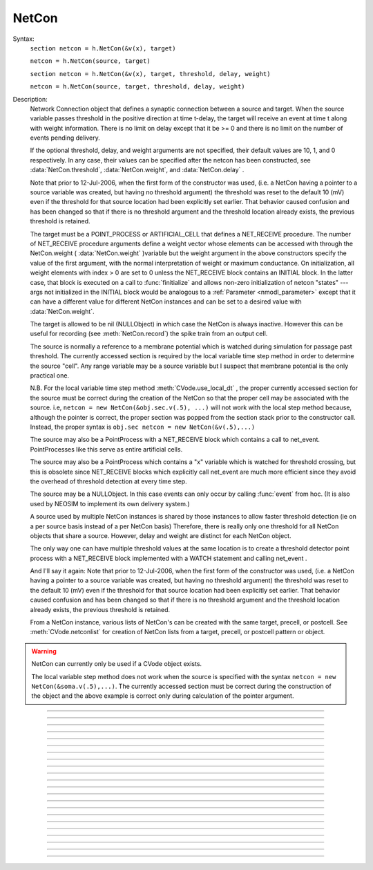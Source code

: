 .. _netcon:

NetCon
------



.. class:: NetCon


    Syntax:
        ``section netcon = h.NetCon(&v(x), target)``

        ``netcon = h.NetCon(source, target)``

        ``section netcon = h.NetCon(&v(x), target, threshold, delay, weight)``

        ``netcon = h.NetCon(source, target, threshold, delay, weight)``


    Description:
        Network Connection object that defines a synaptic connection between 
        a source and target. When the source variable passes threshold in the 
        positive direction at time t-delay, the target will receive an event 
        at time t along with weight information. There is no limit on delay 
        except that it be >= 0 and there is no limit on the number of events 
        pending delivery. 
         
        If the optional threshold, delay, and weight arguments are not 
        specified, their default values are 10, 1, and 0 respectively. In 
        any case, their values can be specified after the netcon has been 
        constructed, see :data:`NetCon.threshold`, :data:`NetCon.weight`, and :data:`NetCon.delay` . 
         
        Note that prior to 12-Jul-2006, when the first form of the constructor 
        was used, (i.e. a NetCon having a pointer to a source 
        variable was created, but having no threshold argument) the threshold was 
        reset to the default 10 (mV) even if the threshold for that source location 
        had been explicitly set earlier. That behavior caused confusion and has been 
        changed so that if there is no threshold argument and the threshold location 
        already exists, the previous threshold is retained. 
         
        The target must be a POINT_PROCESS or ARTIFICIAL_CELL that defines a NET_RECEIVE procedure. 
        The number of NET_RECEIVE procedure arguments define a weight vector 
        whose elements can be accessed with through the NetCon.weight ( :data:`NetCon.weight` )variable 
        but the weight argument in the above constructors specify the value of 
        the first argument, with the normal interpretation of weight or maximum 
        conductance. On initialization, all weight elements with index > 0 are 
        set to 0 unless the NET_RECEIVE block contains an INITIAL block. In the 
        latter case, that block is executed on a call to :func:`finitialize`  and 
        allows non-zero initialization of netcon "states" --- args not initialized 
        in the INITIAL block would be analogous to a :ref:`Parameter <nmodl_parameter>` except that it 
        can have a different value for different NetCon instances and can be set 
        to a desired value with :data:`NetCon.weight`. 
         
        The target is allowed to be nil (NULLObject) in which case the NetCon 
        is always inactive. However this can be useful for recording (see 
        :meth:`NetCon.record`) the spike train from an output cell. 
         
        The source is normally a reference to a membrane potential which is 
        watched during simulation for passage past threshold. The 
        currently accessed section is required by the local variable 
        time step method in order to determine the source "cell". 
        Any range variable may be a source variable but I suspect that membrane 
        potential is the only practical one. 
         
        N.B. For the local variable time step method :meth:`CVode.use_local_dt` , the 
        proper currently accessed section for the source must be correct during 
        the creation of the NetCon so that the proper cell may be associated 
        with the source. i.e, 
        \ ``netcon = new NetCon(&obj.sec.v(.5), ...)`` 
        will not work with the local step method because, although the pointer 
        is correct, the proper section was popped from the section stack prior 
        to the constructor call. Instead, the proper syntax is 
        \ ``obj.sec netcon = new NetCon(&v(.5),...)`` 
         
        The source may also be a PointProcess with a NET_RECEIVE block which 
        contains a call to net_event. PointProcesses like this serve as entire 
        artificial cells. 
         
        The source may also 
        be a PointProcess which contains a "x" variable which is watched for 
        threshold crossing, but this is obsolete since NET_RECEIVE blocks which 
        explicitly call net_event are much more efficient since they avoid 
        the overhead of threshold detection at every time step. 
         
        The source may be a NULLObject. In this case events can only occur by 
        calling :func:`event` from hoc. (It is also used by NEOSIM to implement 
        its own delivery system.) 
         
        A source used by multiple NetCon instances is shared by those instances 
        to allow faster threshold detection (ie on a per source basis instead 
        of a per NetCon basis) Therefore, there is really only one threshold 
        for all NetCon objects that share a source. However, delay and weight 
        are distinct for each NetCon object. 
         
        The only way one can have multiple threshold values at the same location is 
        to create a threshold detector point process with a NET_RECEIVE block implemented 
        with a WATCH statement and calling net_event . 
         
        And I'll say it again: 
        Note that prior to 12-Jul-2006, when the first form of the constructor 
        was used, (i.e. a NetCon having a pointer to a source 
        variable was created, but having no threshold argument) the threshold was 
        reset to the default 10 (mV) even if the threshold for that source location 
        had been explicitly set earlier. That behavior caused confusion and has been 
        changed so that if there is no threshold argument and the threshold location 
        already exists, the previous threshold is retained. 
         
        From a NetCon instance, various lists of NetCon's can be created 
        with the same target, precell, or postcell. See :meth:`CVode.netconlist` 
        for creation of NetCon lists from a target, precell, or  postcell 
        pattern or object. 
         

    .. warning::
        NetCon can currently only be used if a CVode object exists. 
         
        The local variable step method does not work when the source is specified 
        with the syntax \ ``netcon = new NetCon(&soma.v(.5),...)``. The 
        currently accessed section must be correct during the construction of 
        the object and the above example is correct only during calculation of 
        the pointer argument. 
         

         

----



.. method:: NetCon.valid


    Syntax:
        ``boolean = netcon.valid()``


    Description:
        Returns 0 if the source or target have been freed. If the NetCon object 
        is used when it is not valid a runtime error message will be printed on 
        the console terminal. 

         

----



.. method:: NetCon.active


    Syntax:
        ``boolean = netcon.active(boolean)``

        ``boolean = netcon.active()``


    Description:
        Turns the synapse on or off in the sense that when off, no events 
        are delivered using this NetCon instance. Returns the previous 
        state (or current state if no argument). 

         

----



.. method:: NetCon.event


    Syntax:
        ``netcon.event(tdeliver)``

        ``netcon.event(tdeliver, flag)``


    Description:
        Delivers an event to the postsynaptic point process at time, tdeliver. 
        tdeliver must be >= t . Note that the netcon.delay is not used by this 
        function. Because it is a delivery event as opposed to an initiating 
        event, it will not be recorded in a NetCon.record(Vector). 
         
        A flag value can only be sent to an ARTIFICIAL_CELL. 

         

----



.. method:: NetCon.syn


    Syntax:
        ``target_object = netcon.syn()``


    Description:
        Returns a reference to the synaptic target PointProcess. 

         

----



.. method:: NetCon.pre


    Syntax:
        ``source_object = netcon.pre()``


    Description:
        Returns a reference to the source PointProcess. If the source is a membrane 
        potential then the return value is NULLobject 

         

----



.. method:: NetCon.preloc


    Syntax:
        ``{x = netcon.preloc() ... pop_section()}``


    Description:
        The source section is pushed onto the section stack so that it is 
        the currently accessed section. Pop_section must be called after you are 
        finished with the section. 

    .. warning::
        The return value of x is .5 unless the source is a membrane potential and 
        located at 0, or 1, in which case value returned is 0 or 1, respectively. 
        Therefore it does not necessarily correspond to the actual x value location. 
        If the source was an object, the section is not pushed and the return 
        value is -1. 

         

----



.. method:: NetCon.postloc


    Syntax:
        ``{x = netcon.postloc() ... pop_section()}``


    Description:
        The section of the target point process is pushed onto the section stack 
        so that it is the currently accessed section. Pop_section must be called 
        after you are finished with the section. The x return value is the 
        relative location of the point process in that section. 

         

----



.. method:: NetCon.precell


    Syntax:
        ``cellobj = netcon.precell()``


    Description:
        If the source is a membrane potential and the section was declared in 
        an object (defined in a cell template), a reference to the presynaptic cell 
        (object) is returned. 

         

----



.. method:: NetCon.postcell


    Syntax:
        ``cellobj = netcon.postcell()``


    Description:
        If the synaptic point process is located in a section which was declared in 
        an object (defined in a cell template), a reference to the postsynaptic cell 
        (object) is returned. 

         

----



.. method:: NetCon.setpost


    Syntax:
        ``netcon.setpost(newtarget)``


    Description:
        Will change the old postsynaptic POINT_PROCESS target to the one specified 
        by the newtarget. If there is no argument 
        or the argument is NullObject then NetCon will have no target and the 
        active flag will be set to 0. Note that a target change will preserve the 
        current weight vector only if the new and old targets have the same 
        weight vector size (number of arguments in the NET_RECEIVE block). 

         

----



.. method:: NetCon.prelist


    Syntax:
        ``List = netcon.prelist()``

        ``List = netcon.prelist(List)``


    Description:
        List of all the NetCon objects with source the same as netcon. 
        With no argument, a new List is created. 
        If the List arg is present, the objects are appended. 

         

----



.. method:: NetCon.synlist


    Syntax:
        ``List = netcon.synlist()``

        ``List = netcon.synlist(List)``


    Description:
        List of all the NetCon objects with target the same as netcon. 
        With no argument, a new List is created. 
        If the List arg is present, the objects are appended. 

    .. seealso::
        :meth:`CVode.netconlist`

         

----



.. method:: NetCon.postcelllist


    Syntax:
        ``List = netcon.postcelllist()``

        ``List = netcon.postcelllist(List)``


    Description:
        List of all the NetCon objects with postsynaptic cell object the same as netcon. 
        With no argument, a new List is created. 
        If the List arg is present, the objects are appended. 

    .. seealso::
        :meth:`CVode.netconlist`

         

----



.. method:: NetCon.precelllist


    Syntax:
        ``List = netcon.precelllist()``

        ``List = netcon.precelllist(List)``


    Description:
        List of all the NetCon objects with presynaptic cell object the same as netcon. 
        With no argument, a new List is created. 
        If the List arg is present, the objects are appended. 

    .. seealso::
        :meth:`CVode.netconlist`

         

----



.. data:: NetCon.delay


    Syntax:
        ``del = netcon.delay``

        ``netcon.delay = del``


    Description:
        Time (ms) between source crossing threshold and delivery of event 
        to target. Any number of threshold events may occur before delivery of 
        previous events. delay may be any value >= 0. 

         

----



.. method:: NetCon.wcnt


    Syntax:
        ``n = netcon.wcnt()``


    Description:
        Returns the size of the weight array. 

         

----



.. data:: NetCon.weight


    Syntax:
        ``w = netcon.weight``

        ``netcon.weight = w``

        ``x = netcon.weight[i]``

        ``netcon.weight[i] = x``


    Description:
        Weight variable which is delivered to the target point processes 
        NET_RECEIVE procedure. The number of arguments in the model descriptions 
        NET_RECEIVE procedure determines the size of the weight vector. 
        Generally the 0th element (no index required) refers to synaptic weight 
        and remaining elements are used as storage by a synaptic model for purposes 
        of distinguishing NetCon streams of events. However if the NET_RECEIVE 
        block of the post synaptic point process contains an INITIAL block, 
        that block is executed instead of setting all weight[i>0] = 0. 

         

----



.. data:: NetCon.threshold


    Syntax:
        ``th = netcon.threshold``

        ``netcon.threshold = th``


    Description:
        Source threshold. Note that many NetCon objects may share the same 
        source. 
         
        Note that prior to 12-Jul-2006, when a NecCon was constructed with no threshold 
        argument, the threshold was 
        reset to the default 10 (mV) even if the threshold for that source location 
        had been explicitly set earlier. That behavior caused confusion and has been 
        changed so that if the constructor has no threshold argument and the 
        threshold location already exists, the previous threshold is retained. 
         

         

----



.. data:: NetCon.x


    Syntax:
        ``x = netcon.x``

        ``netcon.x = x``


    Description:
        Value of the source variable which is watched for threshold crossing. 
        If the source is a membrane potential then netcon.x is a reference to 
        that potential. If the source is an object, then netcon.x is a reference 
        to the objects field called "x", ie source.x . 

         

----



.. method:: NetCon.record


    Syntax:
        ``netcon.record(Vector)``

        ``netcon.record()``

        ``netcon.record("stmt")``

        ``netcon.record(tvec, idvec)``

        ``netcon.record(tvec, idvec, id)``


    Description:
        Records the event times at the source the netcon connects to. 
         
        With no argument, no vector recording at the source takes place. 
         
        The vector is resized to 0 when :func:`finitialize` is called. 
         
        NB: Recording takes place on a per source, not a per netcon basis, 
        and the source only records into one vector at a time. 
         
        When the argument is a "stmt", then the statement is called on a 
        source event. Like the Vector case, the source only manages 
        one statement at a time. The stmt is removed when the arg is "". 
         
        If a source is recording a vector, that source is not destroyed when 
        the last netcon connecting to it is destroyed and it continues to record. 
        The source is notified when the vector it is recording 
        ceases to exist---at that time it will be destroyed if no netcons currently 
        connect to it. To do a recording of a source, the following idiom 
        works: 

        .. code-block::
            python


            vec = h.Vector() 
            netcon = h.NetCon(source, nil) 
            netcon.record(vec) 


        The source will continue to record events until record is called 
        with another netcon connecting to the source or until the vec is 
        destroyed. Notice that this idiom allows recording from output cells 
        (which normally have no connecting netcons) as well as simplifying the 
        management of recording from cells. 
         
        Note that NetCon.event(t) events are NOT recorded. 
         
        The netcon.record(tvec, idvec) form is similar to netcon.record(tvec) but 
        in addition the id value of NetCon[id] is also recorded in idvec (or the 
        specified id integer if the third arg is present). This allows 
        many source recordings with a single pair of vectors and obviates the use 
        of separate tvec objects for each recording. 

    Example:
        To stop the simulation when a particular compartment reaches a threshold. 
        
        .. code-block::
            python  
            
            from neuron import h, gui
        
            load_file("nrngui.hoc") 
            objectvar save_window_, rvp_ 
            objectvar scene_vector_[4] 
            objectvar ocbox_, ocbox_list_, scene_, scene_list_ 
            ocbox_list_ = h.List()  
            scene_list_ = h.List()
            pwman_place(0,0,0)
             
            #Begin SingleCompartment 
            
            load_file("single.hoc") 
             
            ocbox_ = h.SingleCompartment(0) 
            ocbox_.inserter = h.Inserter(0) 
            object_push(ocbox_.inserter)
            
            mt.select("hh") i = mt.selected() 
            ms[i] = h.MechanismStandard("hh") 
            ms[i].set("gnabar_hh", 0.12, 0) 
            ms[i].set("gkbar_hh", 0.036, 0) 
            ms[i].set("gl_hh", 0.0003, 0) 
            ms[i].set("el_hh", -54.3, 0) 
            mstate[i]= 1 
            maction(i) 
            
            object_pop() 
            doNotify()
            object_push(ocbox_) 
            inserter.v1.map()
            endbox()
            object_pop() 
            doNotify()
            
            ocbox_ = ocbox_.vbox 
            ocbox_.map("SingleCompartment", 382, 22, 91.2, 96) 
            
            #End SingleCompartment 
             
             
            #Begin PointProcessManager 
            
            load_file("pointman.hoc") 
            
            
            soma ocbox_ = new PointProcessManager(0) 
            
            object_push(ocbox_)
             
            mt.select("IClamp") 
            i = mt.selected() 
            ms[i] = new MechanismStandard("IClamp") 
            ms[i].set("del", 0, 0) 
            ms[i].set("dur", 0.1, 0) 
            ms[i].set("amp", 0.3, 0) 
            mt.select("IClamp") 
            i = mt.selected() 
            maction(i) 
            hoc_ac_ = 0.5 
            sec.sec move() 
            d1.flip_to(0) 
            
            object_pop() 
            doNotify()
            
            ocbox_ = ocbox_.v1 
            ocbox_.map("PointProcessManager", 152, 109, 208.32, 326.4) 
             
            #End PointProcessManager 
             
            
            save_window_ = h.Graph(0) 
            save_window_.size(0,5,-80,40) 
            scene_vector_[2] = save_window_ 
            save_window_.view(0, -80, 5, 120, 493, 23, 300.48, 200.32)
            graphList[0].append(save_window_) 
            save_window_.save_name("graphList[0].") 
            save_window_.addexpr("v(.5)", 1, 1, 0.8, 0.9, 2) 
            
            objectvar scene_vector_[1] 
            doNotify() 
             


            python

            # ... soma with hh, IClamp, and voltage plot ... 
             
            soma nc = h.NetCon(&v(.5), nil) 
            nc.threshold = 0 # watch out! only one threshold per presyn location 
            nc.record("handle()") 
             
            def handle():
            	print "called handle() at time ", t, " when soma.v(.5) = ", soma.v(.5)"
            	stoprun = 1 # Will stop but may go one extra step. Also with 
            		# local step the cells will be at different times. 
            		# So may wish to do a further... 
            	cvode.event(t+1e-6)  
            
             
            cvode_active(1) # optional. but fixed step will probably do one extra time step 
            cvode.condition_order(2) # optional. but much more accurate event time evaluation. 
             
            run() 
            print "after run(), t = ", t, " and soma.v(.5) = ", soma.v(.5) 


         

----



.. method:: NetCon.get_recordvec


    Syntax:
        ``tvec = netcon.get_recordvec()``


    Description:
        Returns the Vector being recorded by the netcon. If the NetCon is not 
        recording or is recording via a hoc statement, the return value is 
        NULLobject. Note that record vector is also returned if the NetCon is one of 
        many recording into the same Vector via the NetCon.record(tvec, idvec) 
        style. 

         

----



.. method:: NetCon.srcgid


    Syntax:
        ``gid = netcon.srcgid()``


    Description:
        Returns the global source id integer that sends events through the NetCon. 
        May return -1 or -2 if the NetCon has no source or if the source does not 
        send interprocessor events. If the gid >= 0 then the netcon must have been 
        created by a :meth:`ParallelContext.gid_connect` call with gid as the first 
        arg or else it is connected to spike detector that was associated with a 
        gid via :meth:`ParallelContext.cell`. 
         
        There is no way to determine the corresponding target cell gid (assuming there 
        is one and only one gid source integer for each cell. But see 
        :meth:`NetCon.syn` and :meth:`NetCon.postcell`. 

         
         

